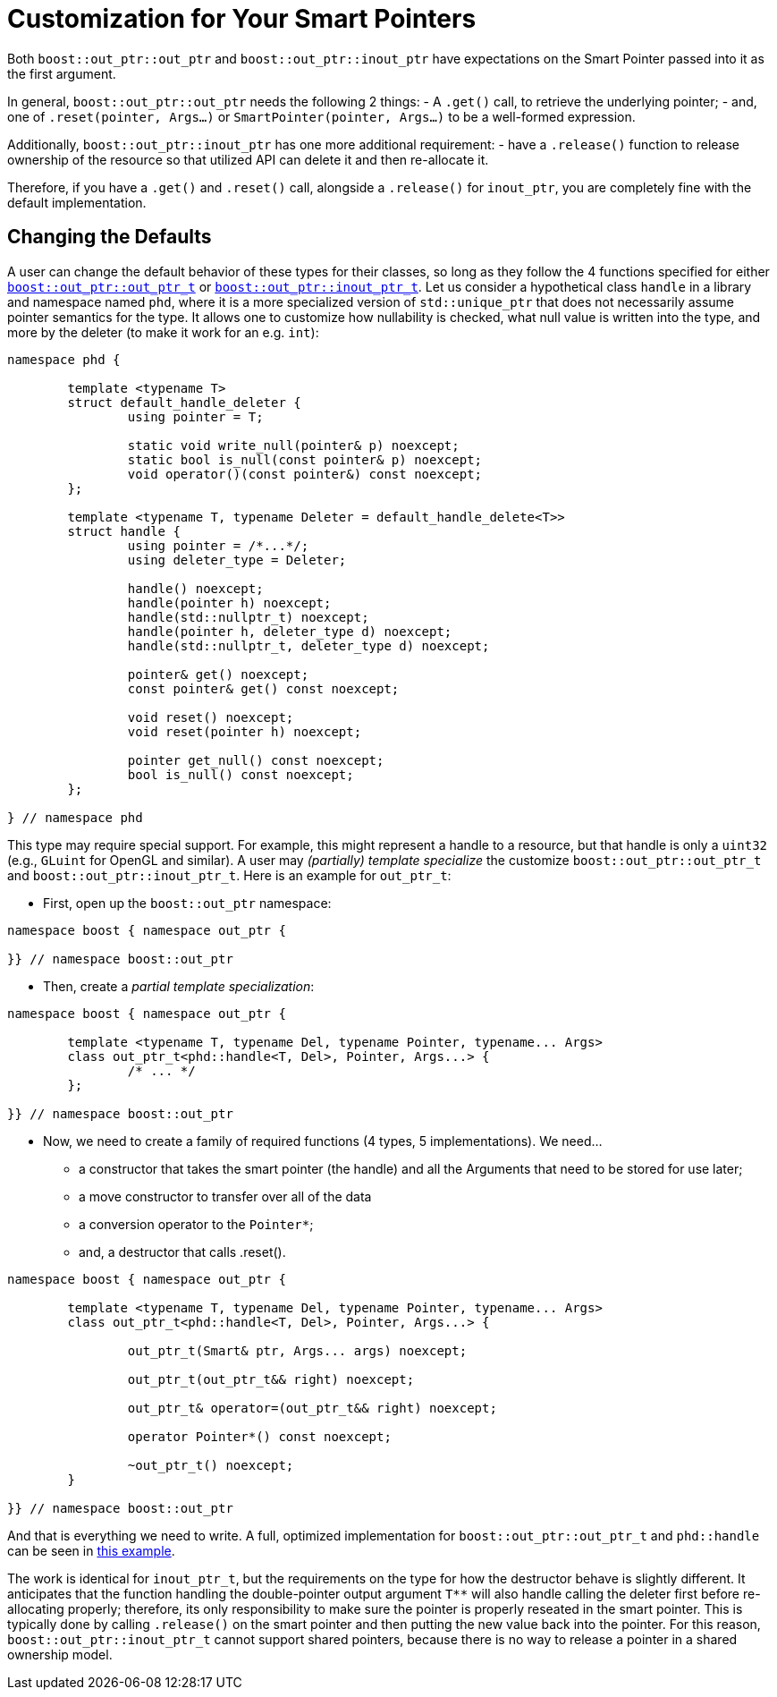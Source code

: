 ////
//  Copyright ⓒ 2018-2019 ThePhD.
//
//  Distributed under the Boost Software License, Version 1.0. (See
//  accompanying file LICENSE_1_0.txt or copy at
//  http://www.boost.org/LICENSE_1_0.txt)
//
//  See http://www.boost.org/libs/out_ptr/ for documentation.
////

[[customization]]
# Customization for Your Smart Pointers

Both `boost::out_ptr::out_ptr` and `boost::out_ptr::inout_ptr` have expectations on the Smart Pointer passed into it as the first argument.

In general, `boost::out_ptr::out_ptr` needs the following 2 things:
- A `.get()` call, to retrieve the underlying pointer;
- and, one of `.reset(pointer, Args...)` or `SmartPointer(pointer, Args...)` to be a well-formed expression.

Additionally, `boost::out_ptr::inout_ptr` has one more additional requirement:
- have a `.release()` function to release ownership of the resource so that utilized API can delete it and then re-allocate it.

Therefore, if you have a `.get()` and `.reset()` call, alongside a `.release()` for `inout_ptr`, you are completely fine with the default implementation.


## Changing the Defaults

A user can change the default behavior of these types for their classes, so long as they follow the 4 functions specified for either <<reference/out_ptr.adoc#ref.out_ptr.class, `boost::out_ptr::out_ptr_t`>> or <<reference/inout_ptr.adoc#ref.inout_ptr.class, `boost::out_ptr::inout_ptr_t`>>. Let us consider a hypothetical class `handle` in a library and namespace named `phd`, where it is a more specialized version of `std::unique_ptr` that does not necessarily assume pointer semantics for the type. It allows one to customize how nullability is checked, what null value is written into the type, and more by the deleter (to make it work for an e.g. `int`):

```
namespace phd {

	template <typename T>
	struct default_handle_deleter {
		using pointer = T;

		static void write_null(pointer& p) noexcept;
		static bool is_null(const pointer& p) noexcept;
		void operator()(const pointer&) const noexcept;
	};

	template <typename T, typename Deleter = default_handle_delete<T>>
	struct handle {
		using pointer = /*...*/;
		using deleter_type = Deleter;
		
		handle() noexcept;
		handle(pointer h) noexcept;
		handle(std::nullptr_t) noexcept;
		handle(pointer h, deleter_type d) noexcept;
		handle(std::nullptr_t, deleter_type d) noexcept;

		pointer& get() noexcept;
		const pointer& get() const noexcept;

		void reset() noexcept;
		void reset(pointer h) noexcept;

		pointer get_null() const noexcept;
		bool is_null() const noexcept;
	};

} // namespace phd
```

This type may require special support. For example, this might represent a handle to a resource, but that handle is only a `uint32` (e.g., `GLuint` for OpenGL and similar). A user may _(partially) template specialize_ the customize `boost::out_ptr::out_ptr_t` and `boost::out_ptr::inout_ptr_t`. Here is an example for `out_ptr_t`:

- First, open up the `boost::out_ptr` namespace:
```
namespace boost { namespace out_ptr {

}} // namespace boost::out_ptr
```

- Then, create a _partial template specialization_:
```
namespace boost { namespace out_ptr {
	
	template <typename T, typename Del, typename Pointer, typename... Args>
	class out_ptr_t<phd::handle<T, Del>, Pointer, Args...> {
		/* ... */
	};

}} // namespace boost::out_ptr
```

- Now, we need to create a family of required functions (4 types, 5 implementations). We need... 
* a constructor that takes the smart pointer (the handle) and all the Arguments that need to be stored for use later;
* a move constructor to transfer over all of the data
* a conversion operator to the `Pointer*`;
* and, a destructor that calls .reset().

```
namespace boost { namespace out_ptr {
	
	template <typename T, typename Del, typename Pointer, typename... Args>
	class out_ptr_t<phd::handle<T, Del>, Pointer, Args...> {

		out_ptr_t(Smart& ptr, Args... args) noexcept;

		out_ptr_t(out_ptr_t&& right) noexcept;

		out_ptr_t& operator=(out_ptr_t&& right) noexcept;
		
		operator Pointer*() const noexcept;

		~out_ptr_t() noexcept;
	}

}} // namespace boost::out_ptr
```

And that is everything we need to write. A full, optimized implementation for `boost::out_ptr::out_ptr_t` and `phd::handle` can be seen in https://github.com/ThePhD/out_ptr/blob/master/examples/source/custom.handle.cpp[this example].

The work is identical for `inout_ptr_t`, but the requirements on the type for how the destructor behave is slightly different. It anticipates that the function handling the double-pointer output argument `T**` will also handle calling the deleter first before re-allocating properly; therefore, its only responsibility to make sure the pointer is properly reseated in the smart pointer. This is typically done by calling `.release()` on the smart pointer and then putting the new value back into the pointer. For this reason, `boost::out_ptr::inout_ptr_t` cannot support shared pointers, because there is no way to release a pointer in a shared ownership model.
